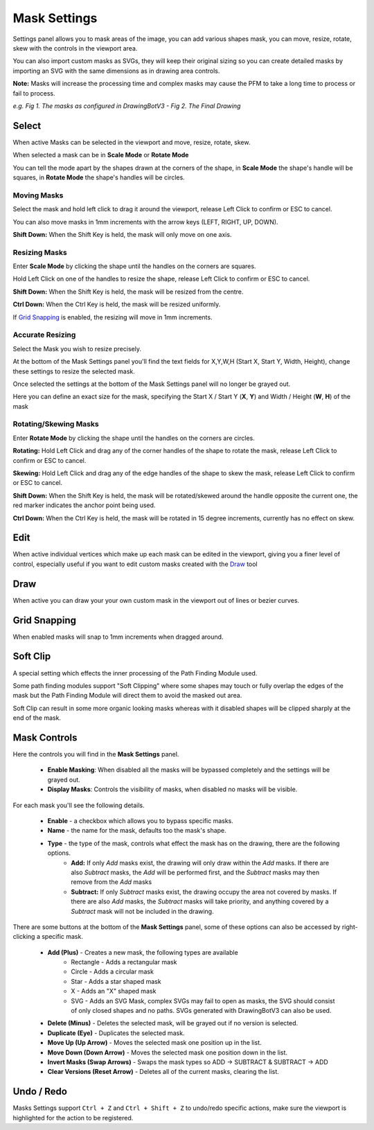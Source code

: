 .. _mask-settings:

#########################
Mask Settings
#########################

Settings panel allows you to mask areas of the image, you can add various shapes mask, you can move, resize, rotate, skew with the controls in the viewport area.

You can also import custom masks as SVGs, they will keep their original sizing so you can create detailed masks by importing an SVG with the same dimensions as in drawing area controls.

**Note:** Masks will increase the processing time and complex masks may cause the PFM to take a long time to process or fail to process.

.. image:: images/masking/masking_comparison_v1.jpg
    :width: 500pt

*e.g. Fig 1. The masks as configured in DrawingBotV3 - Fig 2. The Final Drawing*

***********************
Select
***********************

When active Masks can be selected in the viewport and move, resize, rotate, skew.

When selected a mask can be in **Scale Mode** or **Rotate Mode**

You can tell the mode apart by the shapes drawn at the corners of the shape, in **Scale Mode** the shape's handle will be squares, in **Rotate Mode** the shape's handles will be circles.

Moving Masks
======================

Select the mask and hold left click to drag it around the viewport, release Left Click to confirm or ESC to cancel.

You can also move masks in 1mm increments with the arrow keys (LEFT, RIGHT, UP, DOWN).

**Shift Down:** When the Shift Key is held, the mask will only move on one axis.


Resizing Masks
======================

Enter **Scale Mode** by clicking the shape until the handles on the corners are squares.

Hold Left Click on one of the handles to resize the shape, release Left Click to confirm or ESC to cancel.

**Shift Down:** When the Shift Key is held, the mask will be resized from the centre.

**Ctrl Down:** When the Ctrl Key is held, the mask will be resized uniformly.

If `Grid Snapping`_ is enabled, the resizing will move in 1mm increments.


Accurate Resizing
======================

Select the Mask you wish to resize precisely.

At the bottom of the Mask Settings panel you'll find the text fields for X,Y,W,H (Start X, Start Y, Width, Height), change these settings to resize the selected mask.



Once selected the settings at the bottom of the Mask Settings panel will no longer be grayed out.

Here you can define an exact size for the mask, specifying the Start X / Start Y (**X**, **Y**) and Width / Height (**W**, **H**) of the mask


Rotating/Skewing Masks
======================

Enter **Rotate Mode** by clicking the shape until the handles on the corners are circles.

**Rotating:** Hold Left Click and drag any of the corner handles of the shape to rotate the mask, release Left Click to confirm or ESC to cancel.

**Skewing:** Hold Left Click and drag any of the edge handles of the shape to skew the mask, release Left Click to confirm or ESC to cancel.

**Shift Down:** When the Shift Key is held, the mask will be rotated/skewed around the handle opposite the current one, the red marker indicates the anchor point being used.

**Ctrl Down:** When the Ctrl Key is held, the mask will be rotated in 15 degree increments, currently has no effect on skew.


***********************
Edit
***********************

When active individual vertices which make up each mask can be edited in the viewport, giving you a finer level of control, especially useful if you want to edit custom masks created with the `Draw`_ tool

***********************
Draw
***********************

When active you can draw your your own custom mask in the viewport out of lines or bezier curves.

***********************
Grid Snapping
***********************

When enabled masks will snap to 1mm increments when dragged around.

***********************
Soft Clip
***********************

A special setting which effects the inner processing of the Path Finding Module used.

Some path finding modules support "Soft Clipping" where some shapes may touch or fully overlap the edges of the mask but the Path Finding Module will direct them to avoid the masked out area.

Soft Clip can result in some more organic looking masks whereas with it disabled shapes will be clipped sharply at the end of the mask.



***********************
Mask Controls
***********************

Here the controls you will find in the **Mask Settings** panel.

 - **Enable Masking**: When disabled all the masks will be bypassed completely and the settings will be grayed out.
 - **Display Masks**: Controls the visibility of masks, when disabled no masks will be visible.

For each mask you'll see the following details.

 - **Enable** - a checkbox which allows you to bypass specific masks.
 - **Name** - the name for the mask, defaults too the mask's shape.
 - **Type** - the type of the mask, controls what effect the mask has on the drawing, there are the following options.
    - **Add:** If only *Add* masks exist, the drawing will only draw within the *Add* masks. If there are also *Subtract* masks, the *Add* will be performed first, and the *Subtract* masks may then remove from the *Add* masks
    - **Subtract:** If only *Subtract* masks exist, the drawing occupy the area not covered by masks. If there are also *Add* masks, the *Subtract* masks will take priority, and anything covered by a *Subtract* mask will not be included in the drawing.


There are some buttons at the bottom of the **Mask Settings** panel, some of these options can also be accessed by right-clicking a specific mask.

 - **Add (Plus)** - Creates a new mask, the following types are available
    - Rectangle - Adds a rectangular mask
    - Circle - Adds a circular mask
    - Star - Adds a star shaped mask
    - X - Adds an "X" shaped mask
    - SVG - Adds an SVG Mask, complex SVGs may fail to open as masks, the SVG should consist of only closed shapes and no paths. SVGs generated with DrawingBotV3 can also be used.
 - **Delete (Minus)** - Deletes the selected mask, will be grayed out if no version is selected.
 - **Duplicate (Eye)** - Duplicates the selected mask.
 - **Move Up (Up Arrow)** - Moves the selected mask one position up in the list.
 - **Move Down (Down Arrow)** - Moves the selected mask one position down in the list.
 - **Invert Masks (Swap Arrows)** - Swaps the mask types so ADD -> SUBTRACT & SUBTRACT -> ADD
 - **Clear Versions (Reset Arrow)** - Deletes all of the current masks, clearing the list.


***********************
Undo / Redo
***********************

Masks Settings support ``Ctrl + Z`` and ``Ctrl + Shift + Z`` to undo/redo specific actions, make sure the viewport is highlighted for the action to be registered.